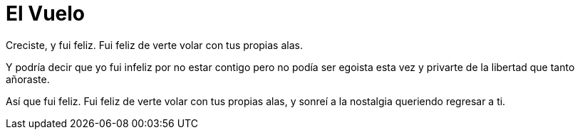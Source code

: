 = El Vuelo

Creciste, y fui feliz. 
Fui feliz de verte volar
con tus propias alas.

Y podría decir que yo fui infeliz
por no estar contigo
pero no podía ser egoista esta vez
y privarte de la libertad que
tanto añoraste.

Así que fui feliz. 
Fui feliz de verte volar
con tus propias alas,
y sonreí a la nostalgia
queriendo regresar a ti.